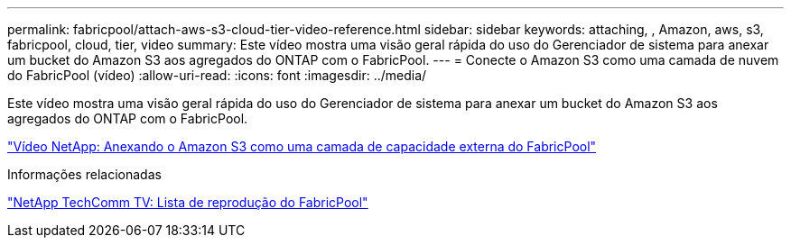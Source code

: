 ---
permalink: fabricpool/attach-aws-s3-cloud-tier-video-reference.html 
sidebar: sidebar 
keywords: attaching, , Amazon, aws, s3, fabricpool, cloud, tier, video 
summary: Este vídeo mostra uma visão geral rápida do uso do Gerenciador de sistema para anexar um bucket do Amazon S3 aos agregados do ONTAP com o FabricPool. 
---
= Conecte o Amazon S3 como uma camada de nuvem do FabricPool (vídeo)
:allow-uri-read: 
:icons: font
:imagesdir: ../media/


[role="lead"]
Este vídeo mostra uma visão geral rápida do uso do Gerenciador de sistema para anexar um bucket do Amazon S3 aos agregados do ONTAP com o FabricPool.

https://www.youtube.com/embed/xlsQdZzsBxw?rel=0["Vídeo NetApp: Anexando o Amazon S3 como uma camada de capacidade externa do FabricPool"^]

.Informações relacionadas
https://www.youtube.com/playlist?list=PLdXI3bZJEw7mcD3RnEcdqZckqKkttoUpS["NetApp TechComm TV: Lista de reprodução do FabricPool"^]
